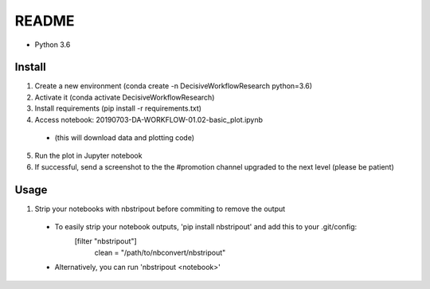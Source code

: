 README
======

- Python 3.6

Install
-------

1. Create a new environment (conda create -n DecisiveWorkflowResearch python=3.6)
2. Activate it (conda activate DecisiveWorkflowResearch)
3. Install requirements (pip install -r requirements.txt)
4. Access notebook: 20190703-DA-WORKFLOW-01.02-basic_plot.ipynb
  - (this will download data and plotting code)
5. Run the plot in Jupyter notebook
6. If successful, send a screenshot to the the #promotion channel upgraded to the next level (please be patient)

Usage
-----

1. Strip your notebooks with nbstripout before commiting to remove the output
  - To easily strip your notebook outputs, 'pip install nbstripout' and add this to your .git/config:
        [filter "nbstripout"]
            clean = "/path/to/nbconvert/nbstripout"
  - Alternatively, you can run 'nbstripout <notebook>'
